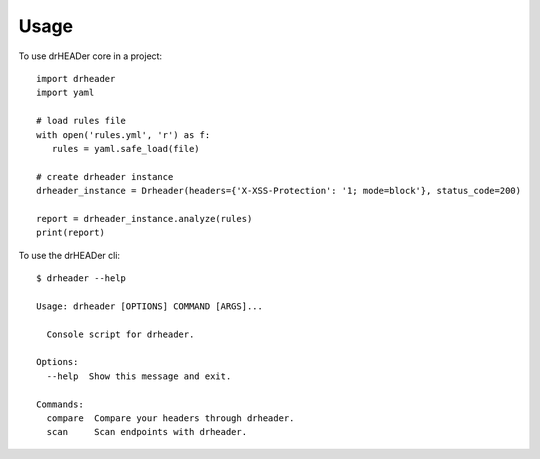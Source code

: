 =====
Usage
=====

To use drHEADer core in a project::

    import drheader
    import yaml

    # load rules file
    with open('rules.yml', 'r') as f:
       rules = yaml.safe_load(file)

    # create drheader instance
    drheader_instance = Drheader(headers={'X-XSS-Protection': '1; mode=block'}, status_code=200)

    report = drheader_instance.analyze(rules)
    print(report)

To use the drHEADer cli::

    $ drheader --help

    Usage: drheader [OPTIONS] COMMAND [ARGS]...

      Console script for drheader.

    Options:
      --help  Show this message and exit.

    Commands:
      compare  Compare your headers through drheader.
      scan     Scan endpoints with drheader.

